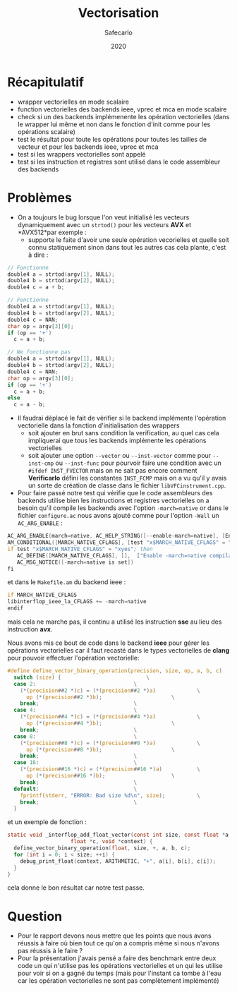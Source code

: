 #+title: Vectorisation
#+author: Safecarlo
#+date: 2020

* Récapitulatif

  - wrapper vectorielles en mode scalaire
  - function vectorielles des backends ieee, vprec et mca en mode
    scalaire
  - check si un des backends implémenente les opération vectorielles
    (dans le wrapper lui même et non dans le fonction d'init comme
    pour les opérations scalaire)
  - test le résultat pour toute les opérations pour toutes les tailles
    de vecteur et pour les backends ieee, vprec et mca
  - test si les wrappers vectorielles sont appelé
  - test si les instruction et registres sont utilisé dans le code
    assembleur des backends

* Problèmes

  - On a toujours le bug lorsque l'on veut initialisé les vecteurs
    dynamiquement avec un ~strtod()~ pour les
    vecteurs *AVX* et *AVX512*par exemple :
    - supporte le faite d'avoir une seule opération vecorielles et
      quelle soit connu statiquement sinon dans tout les autres cas
      cela plante, c'est à dire :
      
#+begin_src c
// Fonctionne
double4 a = strtod(argv[1], NULL);
double4 b = strtod(argv[2], NULL);
double4 c = a + b;
#+end_src

#+begin_src c
// Fonctionne
double4 a = strtod(argv[1], NULL);
double4 b = strtod(argv[2], NULL);
double4 c = NAN;
char op = argv[3][0];
if (op == '+')
  c = a + b;
#+end_src

#+begin_src c
// Ne fonctionne pas
double4 a = strtod(argv[1], NULL);
double4 b = strtod(argv[2], NULL);
double4 c = NAN;
char op = argv[3][0];
if (op == '+')
  c = a + b;
else
  c = a - b;
#+end_src

  - Il faudrai déplacé le fait de vérifier si le backend implémente
    l'opération vectorielle dans la fonction d'initialisation des
    wrappers
    - soit ajouter en brut sans condition la verification, au quel cas
      cela impliquerai que tous les backends implémente les opérations
      vectorielles
    - soit ajouter une option ~--vector~ ou ~--inst-vector~ comme pour
      ~--inst-cmp~ ou ~--inst-func~ pour pourvoir faire une condition
      avec un ~#ifdef INST_FVECTOR~ mais on ne sait pas encore comment 
      *Verificarlo* défini les constantes ~INST_FCMP~ mais on a vu
      qu'il y avais un sorte de création de classe dans le fichier
      ~libVFCinstrument.cpp~.

  - Pour faire passé notre test qui vérifie que le code assembleurs
    des backends utilise bien les instructions et registres
    vectorielles on a besoin qu'il compile les backends avec l'option
    ~-march=native~ or dans le fichier ~configure.ac~ nous avons
    ajouté comme pour l'option ~-Wall~ un ~AC_ARG_ENABLE~ :

#+begin_src asm
AC_ARG_ENABLE(march=native, AC_HELP_STRING([--enable-march=native], [Enable -march=native compilation flag]), [MARCH_NATIVE_CFLAGS="yes"])
AM_CONDITIONAL([MARCH_NATIVE_CFLAGS], [test "x$MARCH_NATIVE_CFLAGS" = "xyes"])
if test "x$MARCH_NATIVE_CFLAGS" = "xyes"; then
   AC_DEFINE([MARCH_NATIVE_CFLAGS], [],  ["Enable -march=native compilation flag"])
   AC_MSG_NOTICE([-march=native is set])
fi
#+end_src

    et dans le ~Makefile.am~ du backend ieee :

#+begin_src asm
if MARCH_NATIVE_CFLAGS
libinterflop_ieee_la_CFLAGS += -march=native
endif
#+end_src

    mais cela ne marche pas, il continu a utilisé les instruction *sse*
    au lieu des instruction *avx*.

    Nous avons mis ce bout de code dans le backend *ieee* pour gérer
    les opérations vectorielles car il faut recasté dans le types
    vectorielles de *clang* pour pouvoir effectuer l'opération
    vectorielle:

#+begin_src c
#define define_vector_binary_operation(precision, size, op, a, b, c)	\
  switch (size) {							\
  case 2:								\
    (*(precision##2 *)c) = (*(precision##2 *)a)				\
      op (*(precision##2 *)b);						\
    break;								\
  case 4:								\
    (*(precision##4 *)c) = (*(precision##4 *)a)				\
      op (*(precision##4 *)b);						\
    break;								\
  case 8:								\
    (*(precision##8 *)c) = (*(precision##8 *)a)				\
      op (*(precision##8 *)b);						\
    break;								\
  case 16:								\
    (*(precision##16 *)c) = (*(precision##16 *)a)			\
      op (*(precision##16 *)b);						\
    break;								\
  default:								\
    fprintf(stderr, "ERROR: Bad size %d\n", size);			\
    break;								\
  }
#+end_src

  et un exemple de fonction :

#+begin_src c
static void _interflop_add_float_vector(const int size, const float *a, const float *b,
					float *c, void *context) {
  define_vector_binary_operation(float, size, +, a, b, c);
  for (int i = 0; i < size; ++i) {
    debug_print_float(context, ARITHMETIC, "+", a[i], b[i], c[i]);
  }
}
#+end_src

  cela donne le bon résultat car notre test passe.
* Question
  
  - Pour le rapport devons nous mettre que les points que nous avons
    réussis à faire où bien tout ce qu'on a compris même si nous
    n'avons pas réussis à le faire ?
  - Pour la présentation j'avais pensé a faire des benchmark entre
    deux code un qui n'utilise pas les opérations vectorielles et un
    qui les utilise pour voir si on a gagné du temps (mais pour
    l'instant ca tombe à l'eau car les opération vectorielles ne sont
    pas complètement implémenté)
